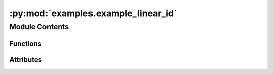 :py:mod:`examples.example_linear_id`
====================================

.. py:module:: examples.example_linear_id

.. autoapi-nested-parse::

   Linear system identification example.

   This file demonstrates the linear system identification algorithm.

   By default, it uses the CWH4D system dynamics. Try setting the regularization parameter
   lower for higher accuracy. Note that this can introduce numerical instability if set too
   low.

   .. rubric:: Example

   To run the example, use the following command:

       $ python -m examples.example_linear_id



Module Contents
---------------


Functions
~~~~~~~~~

.. autoapisummary::

   examples.example_linear_id.system_config
   examples.example_linear_id.sample_config
   examples.example_linear_id.simulation_config
   examples.example_linear_id.config
   examples.example_linear_id.main
   examples.example_linear_id.plot_config
   examples.example_linear_id.plot_results



Attributes
~~~~~~~~~~

.. autoapisummary::

   examples.example_linear_id.ex


.. py:function:: system_config()


.. py:function:: sample_config()


.. py:function:: simulation_config()


.. py:data:: ex
   

   

.. py:function:: config()

   Experiment configuration variables.

   SOCKS uses sacred to run experiments in order to ensure repeatability. Configuration
   variables are parameters that are passed to the experiment, such as the random seed,
   and can be specified at the command-line.

   .. rubric:: Example

   To run the experiment normally, use:

       $ python -m <experiment>

   The full configuration can be viewed using:

       $ python -m <experiment> print_config

   To specify configuration variables, use `with variable=value`, e.g.

       $ python -m <experiment> with seed=123 system.time_horizon=5

   .. _sacred:
       https://sacred.readthedocs.io/en/stable/index.html



.. py:function:: main(simulation, seed, regularization_param, time_horizon, results_filename, no_plot, _log)

   Main experiment.


.. py:function:: plot_config(config, command_name, logger)


.. py:function:: plot_results(system, plot_cfg)

   Plot the results of the experiement.


